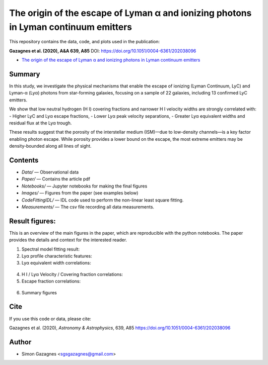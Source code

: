 The origin of the escape of Lyman α and ionizing photons in Lyman continuum emitters
====================================================================================


This repository contains the data, code, and plots used in the publication:

**Gazagnes et al. (2020), A&A 639, A85**  
DOI: https://doi.org/10.1051/0004-6361/202038096

- `The origin of the escape of Lyman α and ionizing photons in Lyman continuum emitters <https://www.aanda.org/articles/aa/pdf/2020/07/aa38096-20.pdf>`_ 


Summary
-------

In this study, we investigate the physical mechanisms that enable the escape of ionizing (Lyman Continuum, LyC) and Lyman-α (Lyα) photons from star-forming galaxies, focusing on a sample of 22 galaxies, including 13 confirmed LyC emitters.

We show that low neutral hydrogen (H I) covering fractions and narrower H I velocity widths are strongly correlated with:
- Higher LyC and Lyα escape fractions,
- Lower Lyα peak velocity separations,
- Greater Lyα equivalent widths and residual flux at the Lyα trough.

These results suggest that the porosity of the interstellar medium (ISM)—due to low-density channels—is a key factor enabling photon escape. While porosity provides a lower bound on the escape, the most extreme emitters may be density-bounded along all lines of sight.

Contents
--------

- `Data/` — Observational data
- `Paper/` — Contains the article pdf
- `Notebooks/` — Jupyter notebooks for making the final figures
- `Images/` — Figures from the paper (see examples below)
- `CodeFittingIDL/` — IDL code used to perform the non-linear least square fitting.
- `Measurements/` —  The csv file recording all data measurements.

Result figures:
---------------

This is an overview of the main figures in the paper, which are reproducible with the python notebooks. The paper provides the details and context for the interested reader. 

1. Spectral model fitting result:

   .. raw:: html

      <div style="display: flex; justify-content: space-between;">
          <img src="Images/fit_example.png" width="85%" />
      </div>

2. Lyα profile characteristic features:

   .. raw:: html

      <div style="display: flex; justify-content: space-between;">
          <img src="Images/Lya_example.png" width="90%" />
      </div>

3.  Lyα equivalent width correlations:

   .. raw:: html

      <div style="display: flex; justify-content: space-between;">
          <img src="Images/ewvwidth.png" width="24%" />
          <img src="Images/ewcfvwidth.png" width="24%" />
      </div>


4. H I / Lyα Velocity / Covering fraction correlations:

   .. raw:: html

      <div style="display: flex; justify-content: space-between;">
          <img src="Images/vsepvwidth.png" width="24%" />
          <img src="Images/vsepcf.png" width="24%" />
          <img src="Images/vredcf.png" width="24%" />
          <img src="Images/bluecf.png" width="24%" />
      </div>


5.  Escape fraction correlations:

   .. raw:: html

      <div style="display: flex; justify-content: space-between;">
          <img src="Images/fesclycfmin.png" width="24%" />
          <img src="Images/fesclycebvlog.png" width="24%" />
          <img src="Images/fesclyaebvlog.png" width="24%" />
          <img src="Images/fesclyacf.png" width="24%" />
      </div>

6. Summary figures

   .. raw:: html

      <div style="display: flex; justify-content: space-between;">
          <img src="Images/sketch.png" width="75%" />
      </div>


Cite
----

If you use this code or data, please cite:

Gazagnes et al. (2020), *Astronomy & Astrophysics*, 639, A85  
https://doi.org/10.1051/0004-6361/202038096



Author
------

- Simon Gazagnes <sgsgazagnes@gmail.com>
